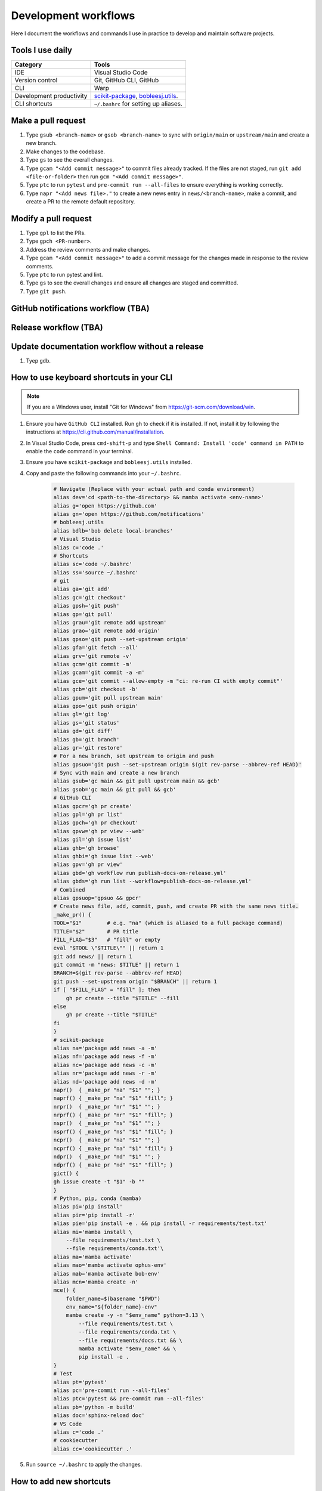 .. _workflows:

Development workflows
=====================

Here I document the workflows and commands I use in practice to develop and maintain software projects.

Tools I use daily
-----------------

.. list-table::
    :header-rows: 1

    * - Category
      - Tools
    * - IDE
      - Visual Studio Code
    * - Version control
      - Git, GitHub CLI, GitHub
    * - CLI
      - Warp
    * - Development productivity
      - `scikit-package <https://scikit-package.github.io/scikit-package/>`_, `bobleesj.utils <https://bobleesj.github.io/bobleesj.utils/>`_.
    * - CLI shortcuts
      - ``~/.bashrc`` for setting up aliases.

Make a pull request
-------------------

#. Type ``gsub <branch-name>`` or ``gsob <branch-name>`` to sync with ``origin/main`` or ``upstream/main`` and create a new branch.

#. Make changes to the codebase.

#. Type ``gs`` to see the overall changes.

#. Type ``gcam "<Add commit message>"`` to commit files already tracked. If the files are not staged, run ``git add <file-or-folder>`` then run ``gcm "<Add commit message>"``.

#. Type ``ptc`` to run ``pytest`` and ``pre-commit run --all-files`` to ensure everything is working correctly.

#. Type ``napr "<Add news file>."`` to create a new news entry in ``news/<branch-name>``, make a commit, and create a PR to the remote default repository.

Modify a pull request
---------------------

#. Type ``gpl`` to list the PRs.

#. Type ``gpch <PR-number>``.

#. Address the review comments and make changes.

#. Type ``gcam "<Add commit message>"`` to add a commit message for the changes made in response to the review comments.

#. Type ``ptc`` to run pytest and lint.

#. Type ``gs`` to see the overall changes and ensure all changes are staged and committed.

#. Type ``git push``.

GitHub notifications workflow (TBA)
-----------------------------------

Release workflow (TBA)
----------------------

Update documentation workflow without a release
-----------------------------------------------

#. Tyep ``gdb``.

.. _keyboard-shortcuts-setup:

How to use keyboard shortcuts in your CLI
-----------------------------------------

.. note::

    If you are a Windows user, install "Git for Windows" from https://git-scm.com/download/win.

#. Ensure you have ``GitHub CLI`` installed. Run ``gh`` to check if it is installed. If not, install it by following the instructions at https://cli.github.com/manual/installation.

#. In Visual Studio Code, press ``cmd-shift-p`` and type ``Shell Command: Install 'code' command in PATH`` to enable the ``code`` command in your terminal.

#. Ensure you have ``scikit-package`` and ``bobleesj.utils`` installed.

#. Copy and paste the following commands into your ``~/.bashrc``.

    .. code-block:: bash

        # Navigate (Replace with your actual path and conda environment)
        alias dev='cd <path-to-the-directory> && mamba activate <env-name>'
        alias g='open https://github.com'
        alias gn='open https://github.com/notifications'
        # bobleesj.utils
        alias bdlb='bob delete local-branches'
        # Visual Studio
        alias c='code .'
        # Shortcuts
        alias sc='code ~/.bashrc'
        alias ss='source ~/.bashrc'
        # git
        alias ga='git add'
        alias gc='git checkout'
        alias gpsh='git push'
        alias gp='git pull'
        alias grau='git remote add upstream'
        alias grao='git remote add origin'
        alias gpso='git push --set-upstream origin'
        alias gfa='git fetch --all'
        alias grv='git remote -v'
        alias gcm='git commit -m'
        alias gcam='git commit -a -m'
        alias gce='git commit --allow-empty -m "ci: re-run CI with empty commit"'
        alias gcb='git checkout -b'
        alias gpum='git pull upstream main'
        alias gpo='git push origin'
        alias gl='git log'
        alias gs='git status'
        alias gd='git diff'
        alias gb='git branch'
        alias gr='git restore'
        # For a new branch, set upstream to origin and push
        alias gpsuo='git push --set-upstream origin $(git rev-parse --abbrev-ref HEAD)'
        # Sync with main and create a new branch
        alias gsub='gc main && git pull upstream main && gcb'
        alias gsob='gc main && git pull && gcb'
        # GitHub CLI
        alias gpcr='gh pr create'
        alias gpl='gh pr list'
        alias gpch='gh pr checkout'
        alias gpvw='gh pr view --web'
        alias gil='gh issue list'
        alias ghb='gh browse'
        alias ghbi='gh issue list --web'
        alias gpv='gh pr view'
        alias gbd='gh workflow run publish-docs-on-release.yml'
        alias gbds='gh run list --workflow=publish-docs-on-release.yml'
        # Combined
        alias gpsuop='gpsuo && gpcr'
        # Create news file, add, commit, push, and create PR with the same news title.
        _make_pr() {
        TOOL="$1"        # e.g. "na" (which is aliased to a full package command)
        TITLE="$2"       # PR title
        FILL_FLAG="$3"   # "fill" or empty
        eval "$TOOL \"$TITLE\"" || return 1
        git add news/ || return 1
        git commit -m "news: $TITLE" || return 1
        BRANCH=$(git rev-parse --abbrev-ref HEAD)
        git push --set-upstream origin "$BRANCH" || return 1
        if [ "$FILL_FLAG" = "fill" ]; then
            gh pr create --title "$TITLE" --fill
        else
            gh pr create --title "$TITLE"
        fi
        }
        # scikit-package
        alias na='package add news -a -m'
        alias nf='package add news -f -m'
        alias nc='package add news -c -m'
        alias nr='package add news -r -m'
        alias nd='package add news -d -m'
        napr()  { _make_pr "na" "$1" ""; }
        naprf() { _make_pr "na" "$1" "fill"; }
        nrpr()  { _make_pr "nr" "$1" ""; }
        nrprf() { _make_pr "nr" "$1" "fill"; }
        nspr()  { _make_pr "ns" "$1" ""; }
        nsprf() { _make_pr "ns" "$1" "fill"; }
        ncpr()  { _make_pr "na" "$1" ""; }
        ncprf() { _make_pr "na" "$1" "fill"; }
        ndpr()  { _make_pr "nd" "$1" ""; }
        ndprf() { _make_pr "nd" "$1" "fill"; }
        gict() {
        gh issue create -t "$1" -b ""
        }
        # Python, pip, conda (mamba)
        alias pi='pip install'
        alias pir='pip install -r'
        alias pie='pip install -e . && pip install -r requirements/test.txt'
        alias mi='mamba install \
            --file requirements/test.txt \
            --file requirements/conda.txt'\
        alias ma='mamba activate'
        alias mao='mamba activate ophus-env'
        alias mab='mamba activate bob-env'
        alias mcn='mamba create -n'
        mce() {
            folder_name=$(basename "$PWD")
            env_name="${folder_name}-env"
            mamba create -y -n "$env_name" python=3.13 \
                --file requirements/test.txt \
                --file requirements/conda.txt \
                --file requirements/docs.txt && \
                mamba activate "$env_name" && \
                pip install -e .
        }
        # Test
        alias pt='pytest'
        alias pc='pre-commit run --all-files'
        alias ptc='pytest && pre-commit run --all-files'
        alias pb='python -m build'
        alias doc='sphinx-reload doc'
        # VS Code
        alias c='code .'
        # cookiecutter
        alias cc='cookiecutter .'

#. Run ``source ~/.bashrc`` to apply the changes.

How to add new shortcuts
------------------------

Type ``sc`` to open your ``~/.bashrc`` file in Visual Studio Code. Then modify the ``~/.bashrc`` file to add new shortcuts or modify existing ones. Thenm, type ``ss`` to apply the changes to your current terminal session.
